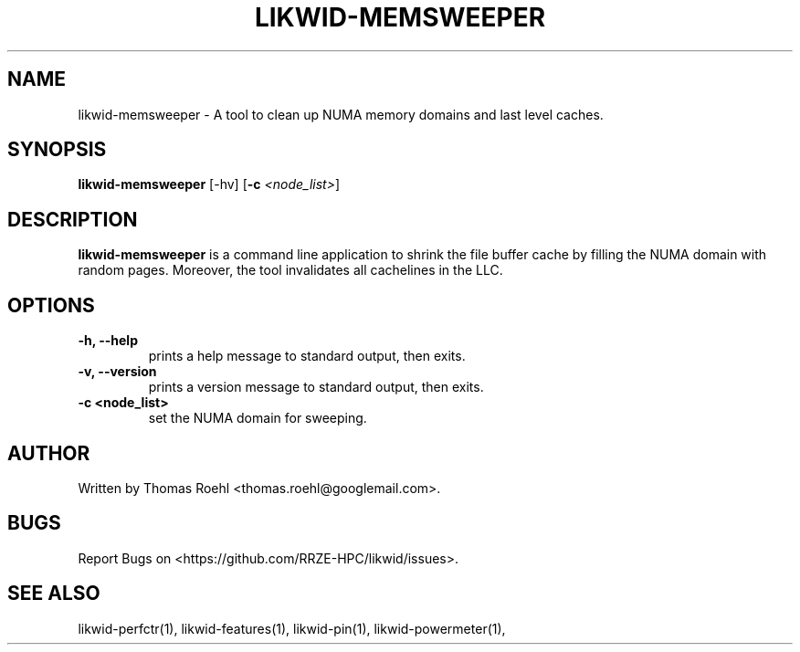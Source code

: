 .TH LIKWID-MEMSWEEPER 1 03.08.2017 likwid\-4
.SH NAME
likwid-memsweeper \- A tool to clean up NUMA memory domains and last level caches.
.SH SYNOPSIS
.B likwid-memsweeper
.RB [\-hv]
.RB [ \-c
.IR <node_list> ]
.SH DESCRIPTION
.B likwid-memsweeper
is a command line application to shrink the file buffer cache by filling the NUMA domain with random pages. Moreover, the tool invalidates all cachelines in the LLC.
.SH OPTIONS
.TP
.B \-h, \-\-\^help
prints a help message to standard output, then exits.
.TP
.B \-v, \-\-\^version
prints a version message to standard output, then exits.
.TP
.B \-\^c <node_list>
set the NUMA domain for sweeping.

.SH AUTHOR
Written by Thomas Roehl <thomas.roehl@googlemail.com>.
.SH BUGS
Report Bugs on <https://github.com/RRZE-HPC/likwid/issues>.
.SH "SEE ALSO"
likwid-perfctr(1), likwid-features(1), likwid-pin(1), likwid-powermeter(1),
